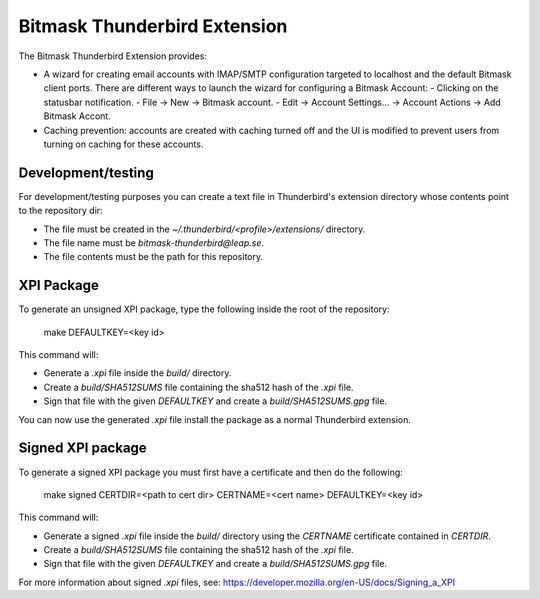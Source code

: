 Bitmask Thunderbird Extension
=============================

The Bitmask Thunderbird Extension provides:

* A wizard for creating email accounts with IMAP/SMTP configuration targeted
  to localhost and the default Bitmask client ports. There are different ways to
  launch the wizard for configuring a Bitmask Account:
  - Clicking on the statusbar notification.
  - File -> New -> Bitmask account.
  - Edit -> Account Settings... -> Account Actions -> Add Bitmask Accont.
* Caching prevention: accounts are created with caching turned off and the
  UI is modified to prevent users from turning on caching for these
  accounts.

Development/testing
-------------------

For development/testing purposes you can create a text file in Thunderbird's
extension directory whose contents point to the repository dir:

* The file must be created in the `~/.thunderbird/<profile>/extensions/`
  directory.
* The file name must be `bitmask-thunderbird@leap.se`.
* The file contents must be the path for this repository.

XPI Package
-----------

To generate an unsigned XPI package, type the following inside the root of the
repository:

  make DEFAULTKEY=<key id>

This command will:

* Generate a `.xpi` file inside the `build/` directory.
* Create a `build/SHA512SUMS` file containing the sha512 hash of the `.xpi` file.
* Sign that file with the given `DEFAULTKEY` and create a `build/SHA512SUMS.gpg` file.

You can now use the generated `.xpi` file install the package as a normal
Thunderbird extension.

Signed XPI package
------------------

To generate a signed XPI package you must first have a certificate and then do
the following:

  make signed CERTDIR=<path to cert dir> CERTNAME=<cert name> DEFAULTKEY=<key id>

This command will:

* Generate a signed `.xpi` file inside the `build/` directory using the
  `CERTNAME` certificate contained in `CERTDIR`.
* Create a `build/SHA512SUMS` file containing the sha512 hash of the `.xpi` file.
* Sign that file with the given `DEFAULTKEY` and create a `build/SHA512SUMS.gpg` file.

For more information about signed `.xpi` files, see:
https://developer.mozilla.org/en-US/docs/Signing_a_XPI
